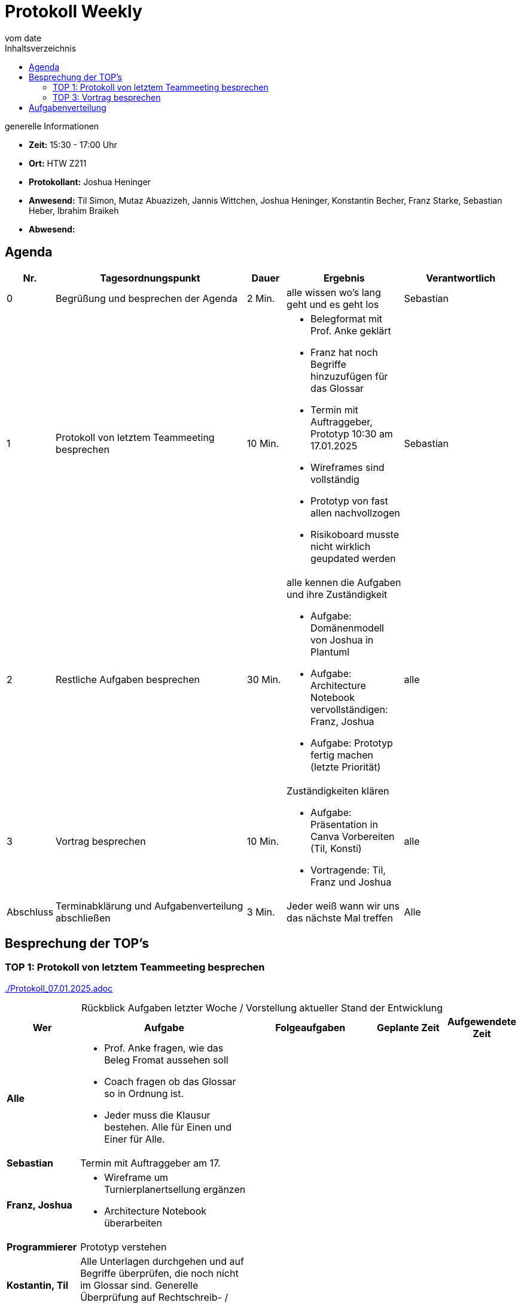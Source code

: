 
= Protokoll Weekly
vom __date__
:toc-title: Inhaltsverzeichnis
:toc: left
:icons: font
:last-protocol: ./Protokoll_07.01.2025.adoc

.generelle Informationen
- **Zeit:** 15:30 - 17:00 Uhr
- **Ort:** HTW Z211
- **Protokollant:** Joshua Heninger
- **Anwesend:** Til Simon, Mutaz Abuazizeh, Jannis Wittchen, Joshua Heninger, Konstantin Becher, Franz Starke, Sebastian Heber, Ibrahim Braikeh
- **Abwesend:**

== Agenda

[cols="<1,<5,<1,<3,<3", frame="none", grid="rows"]
|===
|Nr. |Tagesordnungspunkt |Dauer |Ergebnis |Verantwortlich


//neue Zeile einfügen:
// |Nr
// |Tagesordnungspunkt
// |Dauer
// |Ergebnis
// |Verantwortliche

|0
|Begrüßung und besprechen der Agenda
|2 Min.
|alle wissen wo's lang geht und es geht los
|Sebastian

|1
|Protokoll von letztem Teammeeting besprechen
|10 Min.
a|
* Belegformat mit Prof. Anke geklärt
* Franz hat noch Begriffe hinzuzufügen für das Glossar
* Termin mit Auftraggeber, Prototyp 10:30 am 17.01.2025
* Wireframes sind vollständig
* Prototyp von fast allen nachvollzogen
* Risikoboard musste nicht wirklich geupdated werden
|Sebastian

|2
|Restliche Aufgaben besprechen
|30 Min.
a|alle kennen die Aufgaben und ihre Zuständigkeit

* Aufgabe: Domänenmodell von Joshua in Plantuml
* Aufgabe:  Architecture Notebook vervollständigen: Franz, Joshua
* Aufgabe: Prototyp fertig machen (letzte Priorität)
|alle

|3
|Vortrag besprechen
|10 Min.
a|Zuständigkeiten klären

* Aufgabe: Präsentation in Canva Vorbereiten   (Til, Konsti)
* Vortragende: Til, Franz und Joshua
|alle
|Abschluss
|Terminabklärung und Aufgabenverteilung abschließen
|3 Min.
|Jeder weiß wann wir uns das nächste Mal treffen
|Alle

//neue Zeile einfügen:
// |Nr
// |Tagesordnungspunkt
// |Dauer
// |Ergebnis
// |Verantwortliche


|===


<<<

== Besprechung der TOP's


=== TOP 1: Protokoll von letztem Teammeeting besprechen

link:{last-protocol}[{last-protocol}]


.Rückblick Aufgaben letzter Woche / Vorstellung aktueller Stand der Entwicklung
[cols="3s,7,5,3,3", caption="", frame="none", grid="rows" ]
|===
|Wer |Aufgabe |Folgeaufgaben |Geplante Zeit |Aufgewendete Zeit

//neue Zeile einfügen:
// |Wer
// |Aufgabe
// |Folgeaufgaben
// |Geplante Zeit
// |Aufgewendete Zeit

| Alle
a|
* Prof. Anke fragen, wie das Beleg Fromat aussehen soll
* Coach fragen ob das Glossar so in Ordnung ist.
* Jeder muss die Klausur bestehen. Alle für Einen und Einer für Alle.
|
|
|



|Sebastian
|Termin mit Auftraggeber am 17.
|
|
|


|Franz, Joshua
a|
* Wireframe um Turnierplanertsellung ergänzen
* Architecture Notebook überarbeiten
|
|
|


|Programmierer
|Prototyp verstehen
|
|
|

|Kostantin, Til
|Alle Unterlagen durchgehen und auf Begriffe überprüfen, die noch nicht im Glossar sind. Generelle Überprüfung auf Rechtschreib- / Logikfehler.
|
|
|

|Ibrahim
|Risiko Board überprüfen, ggf neue Risiken mit aufnehmen.
|
|
|

|===



=== TOP 3: Vortrag besprechen

.Wer macht Powerpoint?
Til und Konstantin

.Wer präsentiert mit Franz zusammen?
Til und Joshua

== Aufgabenverteilung


[cols="3s,7,5,3,3", caption="", frame="none", grid="rows" ]
|===
|Wer |Aufgabe |Folgeaufgaben |Geplante Zeit |Aufgewendete Zeit

//neue Zeile einfügen:
// |Wer
// |Aufgabe
// |Folgeaufgaben
// |Geplante Zeit
// |Aufgewendete Zeit

|Joshua
|Domänenmodell erstellen
|
|
|


|Franz
a|
* neue Begriffe dem Glossar hinzuzufügen
|
|
|


|Franz, Joshua
a|
* Architecture Notebook vervollständigen
* Prototyp fertigstellen (niedrige Priorität)
|
|
|


|Til, Konstantin
|Präsentation in Canva vorbereiten
|
|
|


|===





